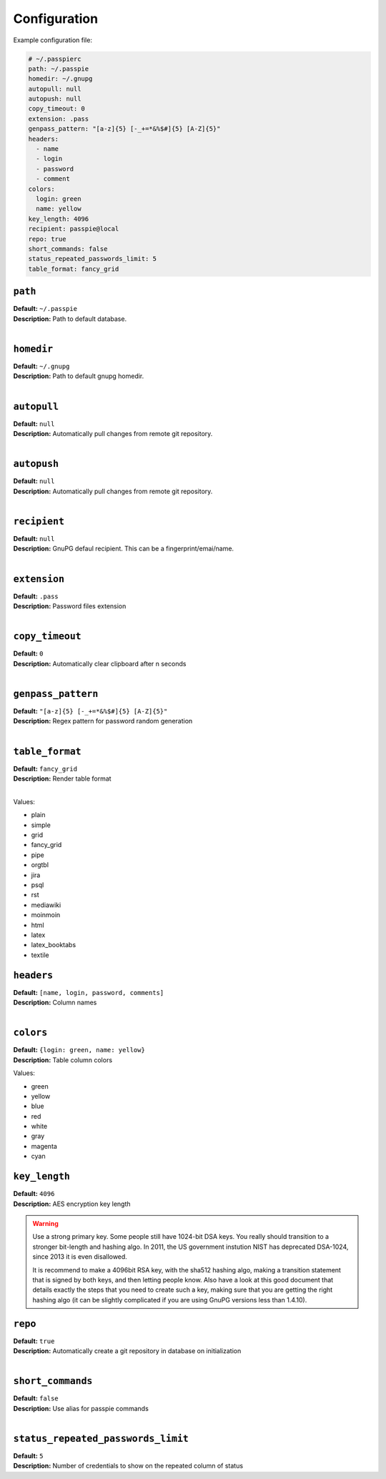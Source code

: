 Configuration
=============

Example configuration file:

.. code-block:: yaml

    # ~/.passpierc
    path: ~/.passpie
    homedir: ~/.gnupg
    autopull: null
    autopush: null
    copy_timeout: 0
    extension: .pass
    genpass_pattern: "[a-z]{5} [-_+=*&%$#]{5} [A-Z]{5}"
    headers:
      - name
      - login
      - password
      - comment
    colors:
      login: green
      name: yellow
    key_length: 4096
    recipient: passpie@local
    repo: true
    short_commands: false
    status_repeated_passwords_limit: 5
    table_format: fancy_grid

..


``path``
-----------------------------------

| **Default:** ``~/.passpie``
| **Description:** Path to default database.
|

``homedir``
-----------------------------------

| **Default:** ``~/.gnupg``
| **Description:** Path to default gnupg homedir.
|

``autopull``
-----------------------------------

| **Default:** ``null``
| **Description:** Automatically pull changes from remote git repository.
|

``autopush``
-----------------------------------

| **Default:** ``null``
| **Description:** Automatically pull changes from remote git repository.
|

``recipient``
-----------------------------------

| **Default:** ``null``
| **Description:** GnuPG defaul recipient. This can be a fingerprint/emai/name.
|

``extension``
-----------------------------------

| **Default:** ``.pass``
| **Description:** Password files extension
|

``copy_timeout``
-----------------------------------

| **Default:** ``0``
| **Description:** Automatically clear clipboard after n seconds
|

``genpass_pattern``
-----------------------------------

| **Default:** ``"[a-z]{5} [-_+=*&%$#]{5} [A-Z]{5}"``
| **Description:** Regex pattern for password random generation
|

``table_format``
-----------------------------------

| **Default:** ``fancy_grid``
| **Description:** Render table format
|

Values:

- plain
- simple
- grid
- fancy_grid
- pipe
- orgtbl
- jira
- psql
- rst
- mediawiki
- moinmoin
- html
- latex
- latex_booktabs
- textile

``headers``
-----------------------------------

| **Default:** ``[name, login, password, comments]``
| **Description:** Column names
|

``colors``
-----------------------------------

| **Default:** ``{login: green, name: yellow}``
| **Description:** Table column colors

Values:

- green
- yellow
- blue
- red
- white
- gray
- magenta
- cyan

``key_length``
-----------------------------------

| **Default:** ``4096``
| **Description:** AES encryption key length

.. warning::

   Use a strong primary key.
   Some people still have 1024-bit DSA keys. You really should transition to a stronger bit-length and hashing algo. In 2011, the US government instution NIST has deprecated DSA-1024, since 2013 it is even disallowed.

   It is recommend to make a 4096bit RSA key, with the sha512 hashing algo, making a transition statement that is signed by both keys, and then letting people know. Also have a look at this good document that details exactly the steps that you need to create such a key, making sure that you are getting the right hashing algo (it can be slightly complicated if you are using GnuPG versions less than 1.4.10).

``repo``
-----------------------------------

| **Default:** ``true``
| **Description:** Automatically create a git repository in database on initialization
|

``short_commands``
-----------------------------------

| **Default:** ``false``
| **Description:** Use alias for passpie commands
|

``status_repeated_passwords_limit``
-----------------------------------

| **Default:** ``5``
| **Description:** Number of credentials to show on the repeated column of status
